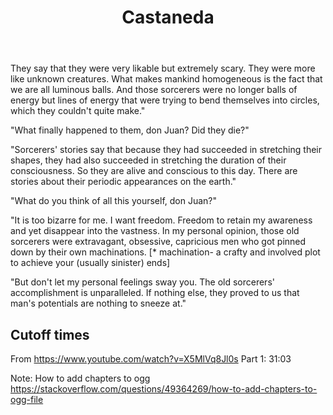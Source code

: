 :PROPERTIES:
:ID:       75fa29e7-7c2b-459d-9dfa-0626df4f5d00
:END:
#+title: Castaneda

They say that they were very likable but extremely scary. They were more like unknown creatures. What makes mankind homogeneous is the fact that we are all luminous balls. And those sorcerers were no longer balls of energy but lines of energy that were trying to bend themselves into circles, which they couldn't quite make."

"What finally happened to them, don Juan? Did they die?"

"Sorcerers' stories say that because they had succeeded in stretching their shapes, they had also succeeded in stretching the duration of their consciousness. So they are alive and conscious to this day. There are stories about their periodic appearances on the earth."

"What do you think of all this yourself, don Juan?"

"It is too bizarre for me. I want freedom. Freedom to retain my awareness and yet disappear into the vastness. In my personal opinion, those old sorcerers were extravagant, obsessive, capricious men who got pinned down by their own machinations. [* machination- a crafty and involved plot to achieve your (usually sinister) ends]

"But don't let my personal feelings sway you. The old sorcerers' accomplishment is unparalleled. If nothing else, they proved to us that man's potentials are nothing to sneeze at."

** Cutoff times
From https://www.youtube.com/watch?v=X5MlVq8Jl0s
Part 1: 31:03

Note: How to add chapters to ogg
https://stackoverflow.com/questions/49364269/how-to-add-chapters-to-ogg-file
